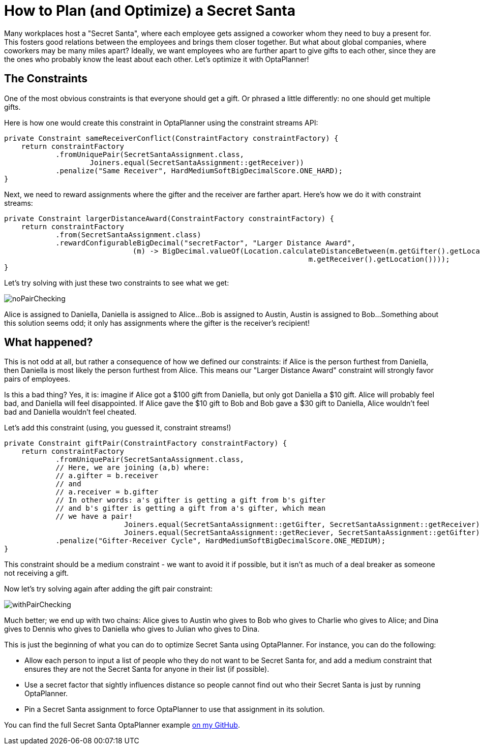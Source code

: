 = How to Plan (and Optimize) a Secret Santa
:page-interpolate: true
:awestruct-author: cchianel
:awestruct-layout: blogPostBase
:awestruct-tags: [useCase]

Many workplaces host a "Secret Santa", where each employee gets assigned
a coworker whom they need to buy a present for. This fosters good relations
between the employees and brings them closer together. But what about global
companies, where coworkers may be many miles apart? Ideally, we want
employees who are further apart to give gifts to each other, since they
are the ones who probably know the least about each other. Let's optimize
it with OptaPlanner!

== The Constraints

One of the most obvious constraints is that everyone should get a gift.
Or phrased a little differently: no one should get multiple gifts.

Here is how one would create this constraint in OptaPlanner using the
constraint streams API:
[source,java]
----
private Constraint sameReceiverConflict(ConstraintFactory constraintFactory) {
    return constraintFactory
            .fromUniquePair(SecretSantaAssignment.class,
                    Joiners.equal(SecretSantaAssignment::getReceiver))
            .penalize("Same Receiver", HardMediumSoftBigDecimalScore.ONE_HARD);
}
----

Next, we need to reward assignments where the gifter and the receiver
are farther apart. Here's how we do it with constraint streams:
[source,java]
----
private Constraint largerDistanceAward(ConstraintFactory constraintFactory) {
    return constraintFactory
            .from(SecretSantaAssignment.class)
            .rewardConfigurableBigDecimal("secretFactor", "Larger Distance Award",
                              (m) -> BigDecimal.valueOf(Location.calculateDistanceBetween(m.getGifter().getLocation(),
                                                                       m.getReceiver().getLocation())));
}
----

Let's try solving with just these two constraints to see what we get:

image::noPairChecking.png[]

Alice is assigned to Daniella, Daniella is assigned to Alice...
Bob is assigned to Austin, Austin is assigned to Bob...
Something about this solution seems odd; it only has assignments
where the gifter is the receiver's recipient!

== What happened?

This is not odd at all, but rather a consequence of how we defined
our constraints: if Alice is the person furthest from Daniella, then
Daniella is most likely the person furthest from Alice. This means our
"Larger Distance Award" constraint will strongly favor pairs of employees.

Is this a bad thing? Yes, it is: imagine if Alice got a $100 gift from
Daniella, but only got Daniella a $10 gift. Alice will probably feel bad,
and Daniella will feel disappointed. If Alice gave the $10 gift to Bob
and Bob gave a $30 gift to Daniella, Alice wouldn't feel bad and
Daniella wouldn't feel cheated.

Let's add this constraint (using, you guessed it, constraint streams!)
[source,java]
----
private Constraint giftPair(ConstraintFactory constraintFactory) {
    return constraintFactory
            .fromUniquePair(SecretSantaAssignment.class,
            // Here, we are joining (a,b) where:
            // a.gifter = b.receiver
            // and
            // a.receiver = b.gifter
            // In other words: a's gifter is getting a gift from b's gifter
            // and b's gifter is getting a gift from a's gifter, which mean
            // we have a pair!
                            Joiners.equal(SecretSantaAssignment::getGifter, SecretSantaAssignment::getReceiver),
                            Joiners.equal(SecretSantaAssignment::getReciever, SecretSantaAssignment::getGifter))
            .penalize("Gifter-Receiver Cycle", HardMediumSoftBigDecimalScore.ONE_MEDIUM);
}
----
This constraint should be a medium constraint - we want to avoid it if possible,
but it isn't as much of a deal breaker as someone not receiving a gift.

Now let's try solving again after adding the gift pair constraint:

image::withPairChecking.png[]

Much better; we end up with two chains: Alice gives to Austin who gives
to Bob who gives to Charlie who gives to Alice; and Dina gives to
Dennis who gives to Daniella who gives to Julian who gives to Dina.

This is just the beginning of what you can do to optimize Secret Santa using
OptaPlanner. For instance, you can do the following:

- Allow each person to input a list of people who they do not want to be
Secret Santa for, and add a medium constraint that ensures they are not
the Secret Santa for anyone in their list (if possible).

- Use a secret factor that sightly influences distance so people cannot
find out who their Secret Santa is just by running OptaPlanner.

- Pin a Secret Santa assignment to force OptaPlanner to use that assignment
in its solution.

You can find the full Secret Santa OptaPlanner example https://github.com/Christopher-Chianelli/SecretSanta[on my GitHub].
